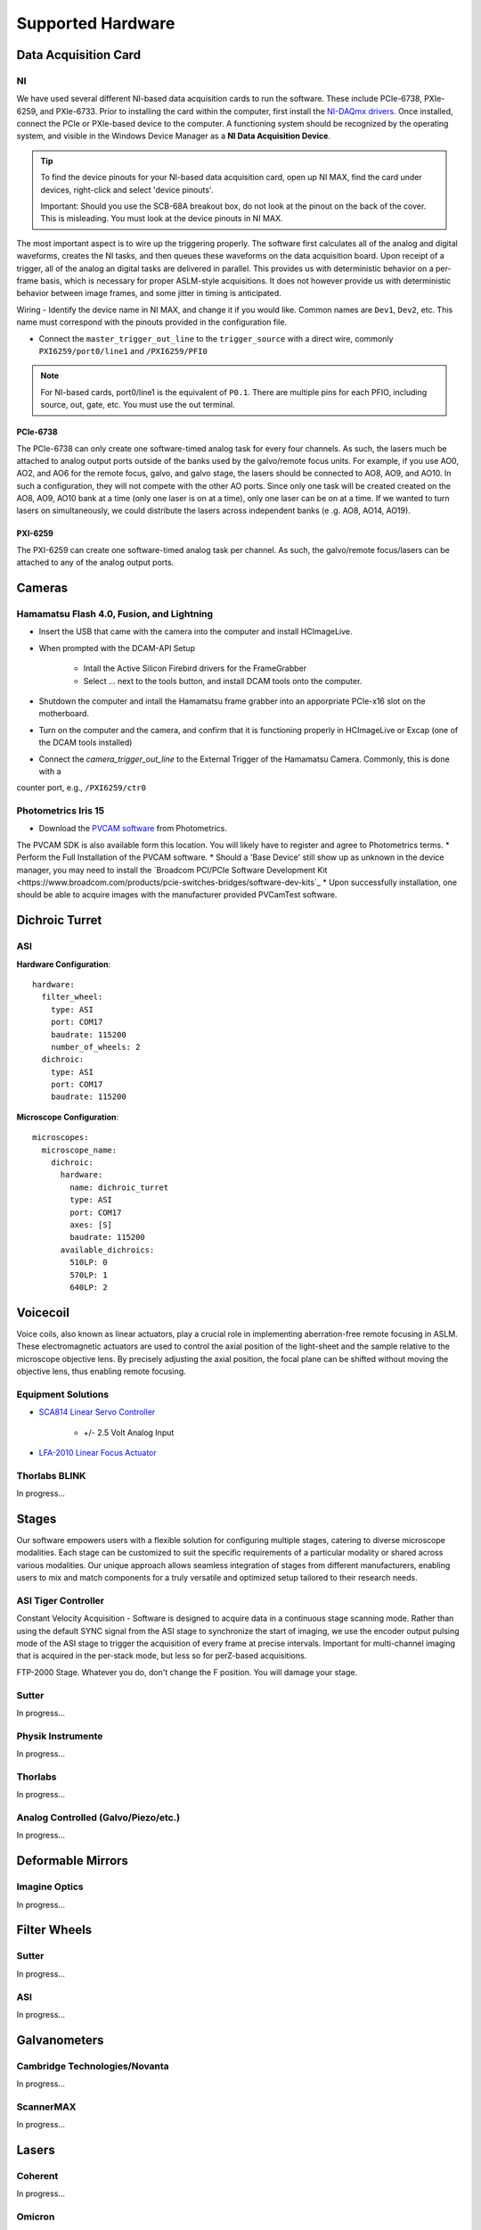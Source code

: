Supported Hardware
====================

Data Acquisition Card
----------------------------
NI
^^^^^^^^^^
We have used several different NI-based data acquisition cards to run the software.
These include PCIe-6738, PXIe-6259, and PXIe-6733. Prior to installing the card within the computer, first install
the `NI-DAQmx drivers <https://www.ni.com/en-us/support/downloads/drivers/download.ni-daqmx.html#464560>`_. Once installed,
connect the PCIe or PXIe-based device to the computer. A functioning system should be recognized by the operating system,
and visible in the Windows Device Manager as a **NI Data Acquisition Device**.

.. tip::

    To find the device pinouts for your NI-based data acquisition card, open up NI MAX, find the card under devices,
    right-click and select 'device pinouts'.

    Important: Should you use the SCB-68A breakout box, do not look at the pinout on the back of the cover.
    This is misleading. You must look at the device pinouts in NI MAX.

The most important aspect is to wire up the triggering properly. The software first calculates all of the analog and digital waveforms, creates the NI tasks, and then queues these waveforms on the data acquisition board.
Upon receipt of a trigger, all of the analog an digital tasks are delivered in parallel. This provides us with deterministic behavior on a per-frame basis, which is necessary for proper ASLM-style acquisitions. It does not
however provide us with deterministic behavior between image frames, and some jitter in timing is anticipated.

Wiring
- Identify the device name in NI MAX, and change it if you would like. Common names are ``Dev1``, ``Dev2``, etc. This name must correspond with the pinouts provided in the configuration file.

- Connect the ``master_trigger_out_line`` to the ``trigger_source`` with a direct wire, commonly ``PXI6259/port0/line1`` and ``/PXI6259/PFI0``

.. note::

    For NI-based cards, port0/line1 is the equivalent of ``P0.1``.
    There are multiple pins for each PFIO, including source, out, gate, etc. You must use the out terminal.

PCIe-6738
"""""""""
The PCIe-6738 can only create one software-timed analog task for every four channels.
As such, the lasers much be attached to analog output ports outside of the banks used by
the galvo/remote focus units. For example, if you use AO0, AO2, and AO6 for the
remote focus, galvo, and galvo stage, the lasers should be connected to AO8, AO9, and
AO10. In such a configuration, they will not compete with the other AO ports. Since
only one task will be created created on the AO8, AO9, AO10 bank at a time (only
one laser is on at a time), only one laser can be on at a time. If we wanted to turn
lasers on simultaneously, we could distribute the lasers across independent banks (e
.g. AO8, AO14, AO19).


PXI-6259
"""""""""
The PXI-6259 can create one software-timed analog task per channel. As such, the
galvo/remote focus/lasers can be attached to any of the analog output ports.


Cameras
----------
Hamamatsu Flash 4.0, Fusion, and Lightning
^^^^^^^^^^^^^^^^^^^^^^^^^^^^^^^^^^^^^^^^^^^^^
* Insert the USB that came with the camera into the computer and install HCImageLive.
* When prompted with the DCAM-API Setup

    * Intall the Active Silicon Firebird drivers for the FrameGrabber
    * Select ... next to the tools button, and install DCAM tools onto the computer.

* Shutdown the computer and intall the Hamamatsu frame grabber into an apporpriate PCIe-x16 slot on the motherboard.
* Turn on the computer and the camera, and confirm that it is functioning properly in HCImageLive or Excap (one of the DCAM tools installed)
* Connect the `camera_trigger_out_line` to the External Trigger of the Hamamatsu Camera. Commonly, this is done with a
counter port, e.g., ``/PXI6259/ctr0``

Photometrics Iris 15
^^^^^^^^^^^^^^^^^^^^^^^^
* Download the `PVCAM software <https://www.photometrics.com/support/software-and-drivers>`_ from Photometrics.
The PVCAM SDK is also available form this location.
You will likely have to register and agree to Photometrics terms.
* Perform the Full Installation of the PVCAM software.
* Should a 'Base Device' still show up as unknown in the device manager, you may need to install the
`Broadcom PCI/PCIe Software Development Kit <https://www.broadcom.com/products/pcie-switches-bridges/software-dev-kits`_
* Upon successfully installation, one should be able to acquire images with the manufacturer provided PVCamTest software.

Dichroic Turret
----------------

ASI
^^^^^^^^^^^^^^^^^^^^^

**Hardware Configuration**::

    hardware:
      filter_wheel:
        type: ASI
        port: COM17
        baudrate: 115200
        number_of_wheels: 2
      dichroic:
        type: ASI
        port: COM17
        baudrate: 115200

**Microscope Configuration**::

    microscopes:
      microscope_name:
        dichroic:
          hardware:
            name: dichroic_turret
            type: ASI
            port: COM17
            axes: [S]
            baudrate: 115200
          available_dichroics:
            510LP: 0
            570LP: 1
            640LP: 2


Voicecoil
--------------
Voice coils, also known as linear actuators, play a crucial role in implementing
aberration-free remote focusing in ASLM. These electromagnetic actuators are used to
control the axial position of the light-sheet and the sample relative to the
microscope objective lens. By precisely adjusting the axial position, the focal plane
can be shifted without moving the objective lens, thus enabling remote focusing.

Equipment Solutions
^^^^^^^^^^^^^^^^^^^^^

* `SCA814 Linear Servo Controller <https://www.equipsolutions.com/products/linear-servo-controllers/sca814-linear-servo-controller/>`_

    * +/- 2.5 Volt Analog Input

* `LFA-2010 Linear Focus Actuator <https://www.equipsolutions.com/products/linear-focus-actuators/lfa-2010-linear-focus-actuator/>`_

Thorlabs BLINK
^^^^^^^^^^^^^^^^^^^^^
In progress...

Stages
------------------------
Our software empowers users with a flexible solution for configuring
multiple stages, catering to diverse microscope modalities. Each stage can be
customized to suit the specific requirements of a particular modality or shared
across  various modalities. Our unique approach allows seamless integration of stages
from different manufacturers, enabling users to mix and match components for a truly
versatile and optimized setup tailored to their research needs.

ASI Tiger Controller
^^^^^^^^^^^^^^^^^
Constant Velocity Acquisition - Software is designed to acquire data in a continuous
stage scanning mode. Rather than using the default SYNC signal from the ASI stage to
synchronize the start of imaging, we use the encoder output pulsing mode of the ASI
stage to trigger the acquisition of every frame at precise intervals.  Important for
multi-channel imaging that is acquired in the per-stack mode, but less so for
perZ-based acquisitions.

FTP-2000 Stage.
Whatever you do, don't change the F position. You will damage your
stage.

Sutter
^^^^^^^^^^^^^^^^^
In progress...

Physik Instrumente
^^^^^^^^^^^^^^^^^^^^^^^^^^^^^
In progress...

Thorlabs
^^^^^
In progress...

Analog Controlled (Galvo/Piezo/etc.)
^^^^^^^^^^^^^^^^^^^^^^^^^^^^^^^^^^^^^^^^^^^^^^^^^^^^
In progress...

Deformable Mirrors
------------------------
Imagine Optics
^^^^^^^^^^^^^^^^^^^^^^^^^^^^^
In progress...

Filter Wheels
----------------------------
Sutter
^^^^^^^^^^^^^^^^^^^^^^
In progress...

ASI
^^^^^^^^^^^^^^^^^^^^^^
In progress...

Galvanometers
----------------------------
Cambridge Technologies/Novanta
^^^^^^^^^^^^^^^^^^^^^^^^^^^^^^^^^^
In progress...

ScannerMAX
^^^^^^^^^^^^^^^^^^^^
In progress...


Lasers
----------
Coherent
^^^^^^^^^^^^^^^^^^^^^
In progress...

Omicron
^^^^^^^^^^^^^^^^^^^^^

Shutters
-----------------------------
Thorlabs
^^^^^^^^^^^^
In progress...


Mechanical Zoom
---------------------------------
Dynamixel
^^^^^^^^^^^^
In progress...

